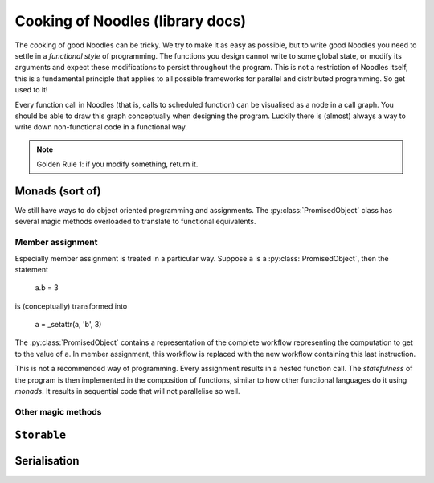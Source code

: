 Cooking of Noodles (library docs)
=================================

The cooking of good Noodles can be tricky. We try to make it as easy as possible, but to write good Noodles you need to settle in a *functional style* of programming. The functions you design cannot write to some global state, or modify its arguments and expect these modifications to persist throughout the program. This is not a restriction of Noodles itself, this is a fundamental principle that applies to all possible frameworks for parallel and distributed programming. So get used to it!

Every function call in Noodles (that is, calls to scheduled function) can be visualised as a node in a call graph. You should be able to draw this graph conceptually when designing the program. Luckily there is (almost) always a way to write down non-functional code in a functional way.

.. NOTE:: Golden Rule 1: if you modify something, return it.

Monads (sort of)
----------------

We still have ways to do object oriented programming and assignments. The :py:class:`PromisedObject` class has several magic methods overloaded to translate to functional equivalents.

Member assignment
~~~~~~~~~~~~~~~~~

Especially member assignment is treated in a particular way. Suppose ``a`` is a :py:class:`PromisedObject`, then the statement

..

    a.b = 3

is (conceptually) transformed into

..

    a = _setattr(a, 'b', 3)

The :py:class:`PromisedObject` contains a representation of the complete workflow representing the computation to get to the value of ``a``. In member assignment, this workflow is replaced with the new workflow containing this last instruction.

This is not a recommended way of programming. Every assignment results in a nested function call. The `statefulness` of the program is then implemented in the composition of functions, similar to how other functional languages do it using `monads`. It results in sequential code that will not parallelise so well.

Other magic methods
~~~~~~~~~~~~~~~~~~~



``Storable``
------------



Serialisation
-------------

